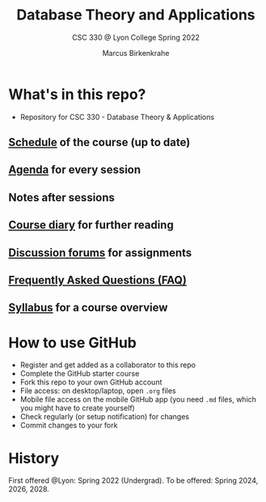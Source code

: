 #+TITLE:Database Theory and Applications
#+AUTHOR:Marcus Birkenkrahe
#+SUBTITLE: CSC 330 @ Lyon College Spring 2022
#+OPTIONS: toc:nil
* What's in this repo?

  * Repository for CSC 330 - Database Theory & Applications

** [[https://github.com/birkenkrahe/db330/blob/main/schedule.org][Schedule]] of the course (up to date)
** [[https://github.com/birkenkrahe/db330/blob/main/agenda.org][Agenda]] for every session
** Notes after sessions
** [[https://github.com/birkenkrahe/db330/blob/main/diary.org][Course diary]] for further reading
** [[https://github.com/birkenkrahe/db330/discussions][Discussion forums]] for assignments
** [[https://github.com/birkenkrahe/db330/blob/main/FAQ.org][Frequently Asked Questions (FAQ)]]
** [[https://github.com/birkenkrahe/db330/blob/main/syllabus.org][Syllabus]] for a course overview

* How to use GitHub

  * Register and get added as a collaborator to this repo
  * Complete the GitHub starter course
  * Fork this repo to your own GitHub account
  * File access: on desktop/laptop, open ~.org~ files
  * Mobile file access on the mobile GitHub app (you need ~.md~ files,
    which you might have to create yourself)
  * Check regularly (or setup notification) for changes
  * Commit changes to your fork

* History

  First offered @Lyon: Spring 2022 (Undergrad). To be offered:
  Spring 2024, 2026, 2028.
